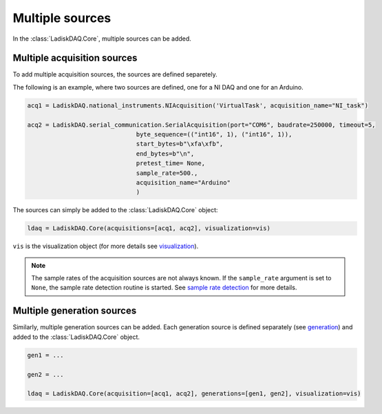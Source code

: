 Multiple sources
================

In the :class:`LadiskDAQ.Core`, multiple sources can be added.

Multiple acquisition sources
----------------------------

To add multiple acquisition sources, the sources are defined separetely.

The following is an example, where two sources are defined, one for a NI DAQ and one for an Arduino.

.. code-block:: python

    acq1 = LadiskDAQ.national_instruments.NIAcquisition('VirtualTask', acquisition_name="NI_task")

    acq2 = LadiskDAQ.serial_communication.SerialAcquisition(port="COM6", baudrate=250000, timeout=5,
                                  byte_sequence=(("int16", 1), ("int16", 1)),
                                  start_bytes=b"\xfa\xfb",
                                  end_bytes=b"\n",
                                  pretest_time= None,
                                  sample_rate=500.,
                                  acquisition_name="Arduino"
                                  )


The sources can simply be added to the :class:`LadiskDAQ.Core` object:

.. code-block:: python

    ldaq = LadiskDAQ.Core(acquisitions=[acq1, acq2], visualization=vis)

``vis`` is the visualization object (for more details see `visualization <visualization.html>`_).

.. note::
    
    The sample rates of the acquisition sources are not always known. If the ``sample_rate`` argument is set to ``None``, the sample rate detection routine is started. 
    See `sample rate detection <sample_rate_detection.html>`_ for more details.

Multiple generation sources
---------------------------

Similarly, multiple generation sources can be added. Each generation source is defined separately (see `generation <generation.html>`_) and added to the :class:`LadiskDAQ.Core` object.

.. code-block:: python

    gen1 = ...

    gen2 = ...

    ldaq = LadiskDAQ.Core(acquisition=[acq1, acq2], generations=[gen1, gen2], visualization=vis)